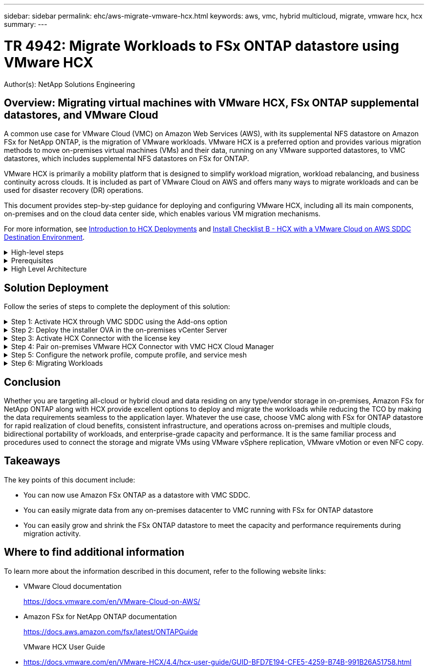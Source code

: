 ---
sidebar: sidebar
permalink: ehc/aws-migrate-vmware-hcx.html
keywords: aws, vmc, hybrid multicloud, migrate, vmware hcx, hcx
summary:
---

= TR 4942: Migrate Workloads to FSx ONTAP datastore using VMware HCX
:hardbreaks:
:nofooter:
:icons: font
:linkattrs:
:imagesdir: ./../media/

[.lead]
Author(s): NetApp Solutions Engineering

== Overview: Migrating virtual machines with VMware HCX, FSx ONTAP supplemental datastores, and VMware Cloud

A common use case for VMware Cloud (VMC) on Amazon Web Services (AWS),  with its supplemental NFS datastore on Amazon FSx for NetApp ONTAP,  is the migration of VMware workloads. VMware HCX is a preferred option and provides various migration methods to move on-premises virtual machines (VMs) and their data,  running on any VMware supported datastores,  to VMC datastores,  which includes supplemental NFS datastores on FSx for ONTAP.

VMware HCX is primarily a mobility platform that is designed to simplify workload migration, workload rebalancing,  and business continuity across clouds.  It is included as part of VMware Cloud on AWS and offers many ways to migrate workloads and can be used for disaster recovery (DR) operations.  

This document provides step-by-step guidance for deploying and configuring VMware HCX,  including all its main components,  on-premises and on the cloud data center side,  which enables various VM migration mechanisms.  

For more information, see https://docs.vmware.com/en/VMware-HCX/4.4/hcx-getting-started/GUID-DE0AD0AE-A6A6-4769-96ED-4D200F739A68.html[Introduction to HCX Deployments^] and https://docs.vmware.com/en/VMware-HCX/4.4/hcx-getting-started/GUID-70F9C40C-804C-4FC8-9FBD-77F9B2FA77CA.html[Install Checklist B - HCX with a VMware Cloud on AWS SDDC Destination Environment^].

.High-level steps
[%collapsible]
=====
This list provides the high-level steps to install and configure VMware HCX:

. Activate HCX for the VMC software-defined data center (SDDC) through VMware Cloud Services Console.
. Download and deploy the HCX Connector OVA installer in the on-premises vCenter Server.
. Activate HCX with a license key.
. Pair on-premises VMware HCX Connector with VMC HCX Cloud Manager.
. Configure the network profile, compute profile, and service mesh.
. (Optional) Perform Network Extension to extend the network and avoid re-IP.
. Validate the appliance status and ensure that migration is possible.
. Migrate the VM workloads.
=====

.Prerequisites
[%collapsible]
=====
Before you begin, make sure the following prerequisites are met. For more information, see https://docs.vmware.com/en/VMware-HCX/4.4/hcx-user-guide/GUID-A631101E-8564-4173-8442-1D294B731CEB.html[Preparing for HCX Installation^].  After the prerequisites are in place, including connectivity,  configure and activate HCX by generating a license key from the VMware HCX Console at VMC. After HCX is activated, the vCenter Plug- in is deployed and can be accessed by using the vCenter Console for management.  

The following installation steps must be completed before proceeding with HCX activation and deployment:

. Use an existing VMC SDDC or create a new SDDC following this link:aws-setup.html[NetApp link^] or this https://docs.vmware.com/en/VMware-Cloud-on-AWS/services/com.vmware.vmc-aws.getting-started/GUID-EF198D55-03E3-44D1-AC48-6E2ABA31FF02.html[VMware link^].

. The network path from the on-premises vCenter environment to the VMC SDDC must support migration of VMs by using vMotion. 

. Make sure the required https://docs.vmware.com/en/VMware-HCX/4.4/hcx-user-guide/GUID-A631101E-8564-4173-8442-1D294B731CEB.html[firewall rules and ports^] are allowed for vMotion traffic between the on-premises vCenter Server and the SDDC vCenter. 

. The FSx for ONTAP NFS volume should be mounted as a supplemental datastore in the VMC SDDC.  To attach the NFS datastores to the appropriate cluster, follow the steps outlined in this link:aws-native-overview.html[NetApp link^] or this https://docs.vmware.com/en/VMware-Cloud-on-AWS/services/com.vmware.vmc-aws-operations/GUID-D55294A3-7C40-4AD8-80AA-B33A25769CCA.html[VMware link^].
=====

.High Level Architecture
[%collapsible]
=====
For testing purposes, the on-premises lab environment used for this validation was connected through a site-to-site VPN to AWS VPC, which allowed on-premises connectivity to AWS and to VMware cloud SDDC through External transit gateway. HCX migration and network extension traffic flows over the internet between on-premises and VMware cloud destination SDDC.  This architecture can be modified to use Direct Connect private virtual interfaces.

The following image depicts the high-level architecture. 

image:fsx-hcx-image1.png[Error: Missing Graphic Image]
=====

== Solution Deployment

Follow the series of steps to complete the deployment of this solution:

.Step 1: Activate HCX through VMC SDDC using the Add-ons option
[%collapsible]
=====
To perform the installation, complete the following steps:

. Log in to the VMC Console at https://vmc.vmware.com/home[vmc.vmware.com^] and access Inventory. 
. To select the appropriate SDDC and access Add- ons, click View Details on SDDC and select the Add Ons tab.
. Click Activate for VMware HCX.
+
[NOTE]
This step takes up to 25 minutes to complete.
+
image:fsx-hcx-image2.png[Error: Missing Graphic Image]

. After the deployment is complete, validate the deployment by confirming that HCX Manager and its associated plug-ins are available in vCenter Console.
. Create the appropriate Management Gateway firewalls to open the ports necessary to access HCX Cloud Manager.HCX Cloud Manager is now ready for HCX operations.
=====

.Step 2: Deploy the installer OVA in the on-premises vCenter Server
[%collapsible]
=====
For the on-premises Connector to communicate with the HCX Manager in VMC, make sure that the appropriate firewall ports are open in the on-premises environment.

. From the VMC Console,  navigate to the HCX Dashboard,  go to Administration,  and select the Systems Update tab. Click Request a Download Link for the HCX Connector OVA image. 
. With the HCX Connector downloaded, deploy the OVA in the on-premises vCenter Server. Right- click vSphere Cluster and select the Deploy OVF Template option.  
+
image:fsx-hcx-image5.png[Error: Missing Graphic Image]

. Enter the required information in the Deploy OVF Template wizard, click Next and then Finish to deploy the VMware HCX Connector OVA. 
. Power on the virtual appliance manually.For step- by- step instructions, go to https://docs.vmware.com/en/VMware-HCX/services/user-guide/GUID-BFD7E194-CFE5-4259-B74B-991B26A51758.html[VMware HCX User Guide^].
=====

.Step 3: Activate HCX Connector with the license key
[%collapsible]
=====
After you deploy the VMware HCX Connector OVA on-premises and start the appliance, complete the following steps to activate HCX Connector. Generate the license key from the VMware HCX Console at VMC and input the license during the VMware HCX Connector setup.

. From the VMware Cloud Console, go to Inventory, select the SDDC, and click View Details.  From the Add Ons tab, in the VMware HCX tile, click Open HCX.
. From the Activation Keys tab, click Create Activation Key.  Select the System Type as HCX Connector and click Confirm to generate the key. Copy the activation key.
+
image:fsx-hcx-image7.png[Error: Missing Graphic Image]
+
[NOTE]
A separate key is required for each HCX Connector deployed on-premises.

. Log in to the on-premises VMware HCX Connector at https://hcxconnectorIP:9443[https://hcxconnectorIP:9443^] using administrator credentials.  
+
[NOTE]
Use the password defined during the OVA deployment.

. In the Licensing section, enter the activation key copied from step 2 and click Activate.
+
[NOTE]
The on-premises HCX Connector must have internet access for the activation to complete successfully.

. Under Datacenter Location, provide the desired location for installing the VMware HCX Manager on-premises. Click Continue.
. Under System Name, update the name and click Continue.
. Select Yes and then Continue.
. Under Connect Your vCenter, provide the IP address or fully qualified domain name (FQDN) and the credentials for the vCenter Server and click Continue.
+
[NOTE]
Use the FQDN to avoid communication issues later.

. Under Configure SSO/PSC, provide the Platform Services Controller's FQDN or IP address and click Continue.
+
[NOTE]
Enter the vCenter Server’s IP address or FQDN.

. Verify that the information is entered correctly and click Restart.
. After complete, the vCenter Server is displayed as green. Both the vCenter Server and SSO must have the correct configuration parameters, which should be the same as the previous page.
+
[NOTE]
This process should take approximately 10–20 minutes and for the plug-in to be added to the vCenter Server.  

image:fsx-hcx-image8.png[Error: Missing Graphic Image]
=====

.Step 4: Pair on-premises VMware HCX Connector with VMC HCX Cloud Manager
[%collapsible]
=====
. To create a site pair between the on-premises vCenter Server and the VMC SDDC, log in to the on-premises vCenter Server and access the HCX vSphere Web Client Plug- in.
+
image:fsx-hcx-image9.png[Error: Missing Graphic Image]

. Under Infrastructure, click Add a Site Pairing.  To authenticate the remote site,  enter the VMC HCX Cloud Manager URL or IP address and the credentials for the CloudAdmin role.
+
image:fsx-hcx-image10.png[Error: Missing Graphic Image]
+
[NOTE]
HCX information can be retrieved from the SDDC Settings page.
+
image:fsx-hcx-image11.png[Error: Missing Graphic Image]
+
image:fsx-hcx-image12.png[Error: Missing Graphic Image]

. To initiate the site pairing, click Connect.
+
[NOTE]
VMware HCX Connector must be able to communicate with the HCX Cloud Manager IP over port 443.

. After the pairing is created, the newly configured site pairing is available on the HCX Dashboard.
=====

.Step 5: Configure the network profile, compute profile, and service mesh
[%collapsible]
=====
The VMware HCX Interconnect (HCX-IX) appliance provides secure tunnel capabilities over the internet and private connections to the target site that enable replication and vMotion-based capabilities. The interconnect provides encryption, traffic engineering, and an SD-WAN.  To create the HCI-IX Interconnect Appliance, complete the following steps:

. Under Infrastructure, select Interconnect > Multi-Site Service Mesh > Compute Profiles > Create Compute Profile.
+
[NOTE]
Compute profiles contain the compute, storage, and network deployment parameters required to deploy an interconnect virtual appliance. They also specify which portion of the VMware data center will be accessible to the HCX service.
+
For detailed instructions, see https://docs.vmware.com/en/VMware-HCX/4.4/hcx-user-guide/GUID-BBAC979E-8899-45AD-9E01-98A132CE146E.html[Creating a Compute Profile^].
+
image:fsx-hcx-image13.png[Error: Missing Graphic Image]

. After the compute profile is created, create the network profile by selecting Multi-Site Service Mesh > Network Profiles > Create Network Profile.
. The network profile defines a range of IP address and networks that will be used by HCX for its virtual appliances.
+
[NOTE]
This will require two or more IP address. These IP addresses will be assigned from the management network to virtual appliances.
+
image:fsx-hcx-image14.png[Error: Missing Graphic Image]
+
For detailed instructions, see https://docs.vmware.com/en/VMware-HCX/4.4/hcx-user-guide/GUID-184FCA54-D0CB-4931-B0E8-A81CD6120C52.html[Creating a Network Profile^].
+
[NOTE]
If you are connecting with an SD-WAN over the internet, you have to reserve public IPs under the Networking and Security section.

. To create a service mesh,  select the Service Mesh tab within the Interconnect option and select on-premises and VMC SDDC sites.
+
The service mesh establishes a local and remote compute and network profile pair. 
+
image:fsx-hcx-image15.png[Error: Missing Graphic Image]
+
[NOTE]
Part of this process involves deploying HCX appliances that will be automatically configured on both the source and target sites, creating a secure transport fabric.

. Select the source and remote compute profiles and click Continue.
+
image:fsx-hcx-image16.png[Error: Missing Graphic Image]

. Select the service to be activated and click Continue.
+
image:fsx-hcx-image17.png[Error: Missing Graphic Image]
+
[NOTE]
An HCX Enterprise license is required for Replication Assisted vMotion Migration, SRM Integration,  and OS Assisted Migration.

. Create a name for the service mesh and click Finish to begin the creation process.  The deployment should take approximately 30 minutes to complete. After the service mesh is configured, the virtual infrastructure and networking required to migrate the workload VMs has been created.
+
image:fsx-hcx-image18.png[Error: Missing Graphic Image]
=====

.Step 6: Migrating Workloads
[%collapsible]
=====
HCX provides bidirectional migration services between two or more distinct environments such as on-premises and VMC SDDCs. Application workloads can be migrated to and from HCX activated sites using a variety of migration technologies such as HCX bulk migration, HCX vMotion, HCX Cold migration, HCX Replication Assisted vMotion (available with HCX Enterprise edition),  and HCX OS Assisted Migration (available with HCX Enterprise edition).

To learn more about available HCX migration technologies, see https://docs.vmware.com/en/VMware-HCX/4.4/hcx-user-guide/GUID-8A31731C-AA28-4714-9C23-D9E924DBB666.html[VMware HCX Migration Types^]

The HCX-IX appliance uses the Mobility Agent service to perform vMotion, Cold, and Replication Assisted vMotion (RAV) migrations.

[NOTE]
The HCX-IX appliance adds the Mobility Agent service as a host object in the vCenter Server. The processor, memory, storage and networking resources displayed on this object do not represent actual consumption on the physical hypervisor hosting the IX appliance.

image:fsx-hcx-image19.png[Error: Missing Graphic Image]

.VMware HCX vMotion
[%collapsible]
====== 
This section describes the HCX vMotion mechanism. This migration technology uses the VMware vMotion protocol to migrate a VM to VMC SDDC.  The vMotion migration option is used for migrating the VM state of a single VM at a time.  There is no service interruption during this migration method.  

[NOTE]
Network Extension should be in place (for the port group in which the VM is attached) in order to migrate the VM without the need to make an IP address change.

. From the on-premises vSphere client,  go to Inventory, right- click on the VM to be migrated,  and select HCX Actions > Migrate to HCX Target Site.
+
image:fsx-hcx-image20.png[Error: Missing Graphic Image]

. In the Migrate Virtual Machine wizard,  select the Remote Site Connection (target VMC SDDC). 
+
image:fsx-hcx-image21.png[Error: Missing Graphic Image]

. Add a group name and under Transfer and Placement, update the mandatory fields (Cluster, Storage, and Destination Network), Click Validate.
+
image:fsx-hcx-image22.png[Error: Missing Graphic Image]

. After the validation checks are complete, click Go to initiate the migration.
+
[NOTE]
The vMotion transfer captures the VM active memory, its execution state, its IP address, and its MAC address.  For more information about the requirements and limitations of HCX vMotion,  see https://docs.vmware.com/en/VMware-HCX/4.1/hcx-user-guide/GUID-517866F6-AF06-4EFC-8FAE-DA067418D584.html[Understanding VMware HCX vMotion and Cold Migration^].

. You can monitor the progress and completion of the vMotion from the HCX > Migration dashboard.
+
image:fsx-hcx-image23.png[Error: Missing Graphic Image]
======

.VMware Replication Assisted vMotion
[%collapsible]
====== 
As you might have noticed from VMware documentation, VMware HCX Replication Assisted vMotion (RAV) combines the benefits of bulk migration and vMotion. Bulk migration uses vSphere Replication to migrate multiple VMs in parallel—the VM gets rebooted during switchover. HCX vMotion migrates with no downtime,  but it is performed serially one VM at a time in a replication group.  RAV replicates the VM in parallel and keeps it in sync until the switchover window.  During the switchover process, it migrates one VM at a time with no downtime for the VM.

The following screenshot show the migration profile as Replication Assisted vMotion.

image:fsx-hcx-image24.png[Error: Missing Graphic Image]

The duration of the replication might be longer compared to the vMotion of a small number of VMs.  With RAV, only sync the deltas and include the memory contents. The following is a screenshot of the migration status—it shows how the start time of the migration is the same and the end time is different for each VM.

image:fsx-hcx-image25.png[Error: Missing Graphic Image]
======

For additional information about the HCX migration options and on how to migrate workloads from on-premises to VMware Cloud on AWS using HCX, see the https://docs.vmware.com/en/VMware-HCX/4.4/hcx-user-guide/GUID-14D48C15-3D75-485B-850F-C5FCB96B5637.html[VMware HCX User Guide^].

[NOTE]
VMware HCX vMotion requires 100Mbps or higher throughput capability.

[NOTE]
The target VMC FSx for ONTAP datastore must have sufficient space to accommodate the migration.
=====

== Conclusion
Whether you are targeting all-cloud or hybrid cloud and data residing on any type/vendor storage in on-premises, Amazon FSx for NetApp ONTAP along with HCX provide excellent options to deploy and migrate the workloads while reducing the TCO by making the data requirements seamless to the application layer.  Whatever the use case, choose VMC along with FSx for ONTAP datastore for rapid realization of cloud benefits, consistent infrastructure, and operations across on-premises and multiple clouds, bidirectional portability of workloads, and enterprise-grade capacity and performance. It is the same familiar process and procedures used to connect the storage and migrate VMs using VMware vSphere replication, VMware vMotion or even NFC copy.

== Takeaways
The key points of this document include:

* You can now use Amazon FSx ONTAP as a datastore with VMC SDDC.
* You can easily migrate data from any on-premises datacenter to VMC running with FSx for ONTAP datastore
* You can easily grow and shrink the FSx ONTAP datastore to meet the capacity and performance requirements during migration activity.

== Where to find additional information
To learn more about the information described in this document, refer to the following website links:

* VMware Cloud documentation
+
https://docs.vmware.com/en/VMware-Cloud-on-AWS/[https://docs.vmware.com/en/VMware-Cloud-on-AWS/^]

* Amazon FSx for NetApp ONTAP documentation
+
https://docs.aws.amazon.com/fsx/latest/ONTAPGuide[https://docs.aws.amazon.com/fsx/latest/ONTAPGuide^]
+
VMware HCX User Guide

* https://docs.vmware.com/en/VMware-HCX/4.4/hcx-user-guide/GUID-BFD7E194-CFE5-4259-B74B-991B26A51758.html[https://docs.vmware.com/en/VMware-HCX/4.4/hcx-user-guide/GUID-BFD7E194-CFE5-4259-B74B-991B26A51758.html^]

